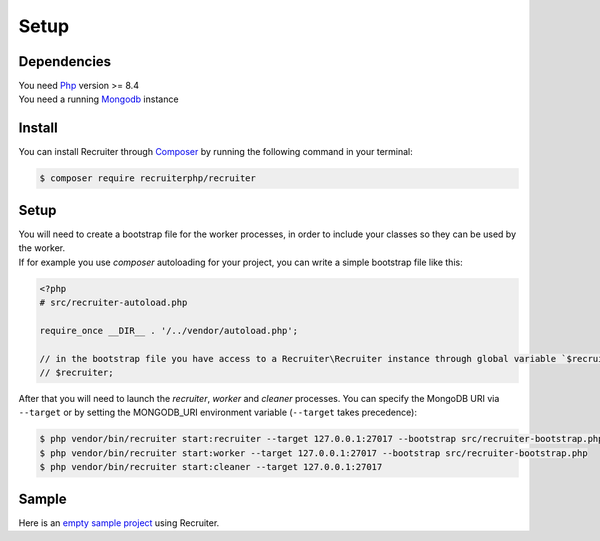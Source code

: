 Setup
============

============
Dependencies
============
| You need `Php <https://php.net/>`_ version >= 8.4
| You need a running `Mongodb <https://www.mongodb.com/>`_ instance


============
Install
============
You can install Recruiter through `Composer`_ by running the following command in your terminal:

.. code-block:: bash

    $ composer require recruiterphp/recruiter


.. _Composer: https://getcomposer.org

============
Setup
============
| You will need to create a bootstrap file for the worker processes, in order to include your classes so they can be used by the worker.

| If for example you use `composer` autoloading for your project, you can write a simple bootstrap file like this:

.. code-block:: php

   <?php
   # src/recruiter-autoload.php

   require_once __DIR__ . '/../vendor/autoload.php';

   // in the bootstrap file you have access to a Recruiter\Recruiter instance through global variable `$recruiter`.
   // $recruiter;

| After that you will need to launch the `recruiter`, `worker` and `cleaner` processes. You can specify the MongoDB URI via ``--target`` or by setting the MONGODB_URI environment variable (``--target`` takes precedence):

.. code-block:: bash

   $ php vendor/bin/recruiter start:recruiter --target 127.0.0.1:27017 --bootstrap src/recruiter-bootstrap.php
   $ php vendor/bin/recruiter start:worker --target 127.0.0.1:27017 --bootstrap src/recruiter-bootstrap.php
   $ php vendor/bin/recruiter start:cleaner --target 127.0.0.1:27017


============
Sample
============
| Here is an `empty sample project <https://github.com/recruiterphp/recruiter-example>`_ using Recruiter.
